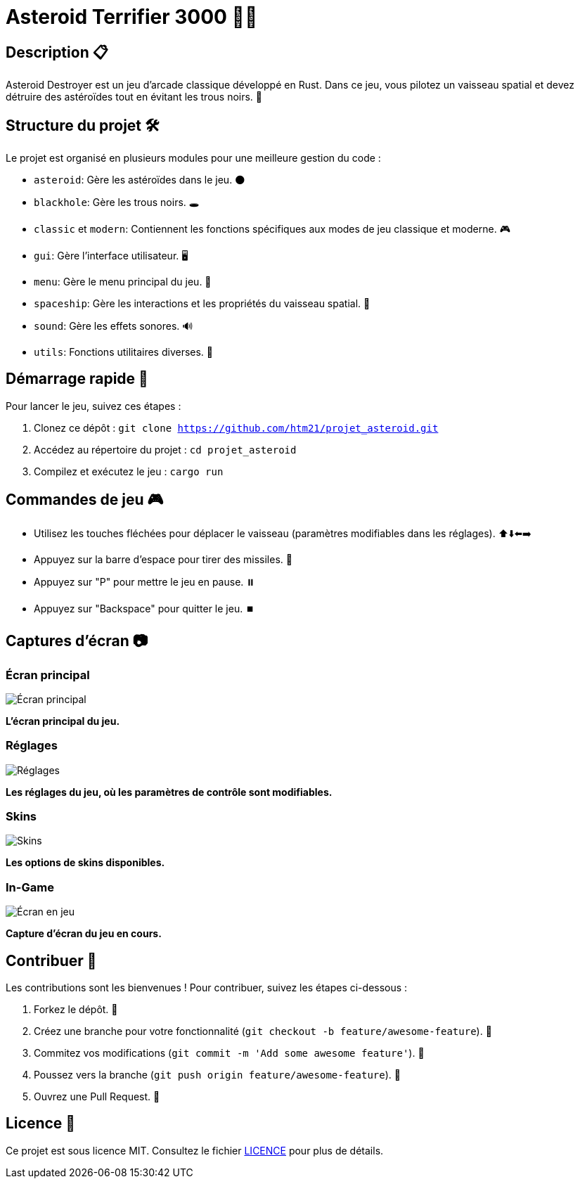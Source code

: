 = Asteroid Terrifier 3000 🚀🌌

== Description 📋
Asteroid Destroyer est un jeu d'arcade classique développé en Rust. Dans ce jeu, vous pilotez un vaisseau spatial et devez détruire des astéroïdes tout en évitant les trous noirs. 🌟

== Structure du projet 🛠️

Le projet est organisé en plusieurs modules pour une meilleure gestion du code :

- `asteroid`: Gère les astéroïdes dans le jeu. 🌑
- `blackhole`: Gère les trous noirs. 🕳️
- `classic` et `modern`: Contiennent les fonctions spécifiques aux modes de jeu classique et moderne. 🎮
- `gui`: Gère l'interface utilisateur. 🖥️
- `menu`: Gère le menu principal du jeu. 📜
- `spaceship`: Gère les interactions et les propriétés du vaisseau spatial. 🚀
- `sound`: Gère les effets sonores. 🔊
- `utils`: Fonctions utilitaires diverses. 🔧

== Démarrage rapide 🚀

Pour lancer le jeu, suivez ces étapes :

1. Clonez ce dépôt : `git clone https://github.com/htm21/projet_asteroid.git`
2. Accédez au répertoire du projet : `cd projet_asteroid`
3. Compilez et exécutez le jeu : `cargo run`

== Commandes de jeu 🎮
- Utilisez les touches fléchées pour déplacer le vaisseau (paramètres modifiables dans les réglages). ⬆️⬇️⬅️➡️
- Appuyez sur la barre d'espace pour tirer des missiles. 🔫
- Appuyez sur "P" pour mettre le jeu en pause. ⏸️
- Appuyez sur "Backspace" pour quitter le jeu. ⏹️

== Captures d'écran 📷

### Écran principal
image::images/ecran_principal.png[Écran principal]
*L'écran principal du jeu.*

### Réglages
image::images/settings.png[Réglages]
*Les réglages du jeu, où les paramètres de contrôle sont modifiables.*

### Skins
image::images/skins.png[Skins]
*Les options de skins disponibles.*

### In-Game
image::images/in_game.png[Écran en jeu]
*Capture d'écran du jeu en cours.*

== Contribuer 🤝

Les contributions sont les bienvenues ! Pour contribuer, suivez les étapes ci-dessous :

1. Forkez le dépôt. 🍴
2. Créez une branche pour votre fonctionnalité (`git checkout -b feature/awesome-feature`). 🌿
3. Commitez vos modifications (`git commit -m 'Add some awesome feature'`). 💾
4. Poussez vers la branche (`git push origin feature/awesome-feature`). 🚀
5. Ouvrez une Pull Request. 🔄

== Licence 📄

Ce projet est sous licence MIT. Consultez le fichier link:LICENSE[LICENCE] pour plus de détails.